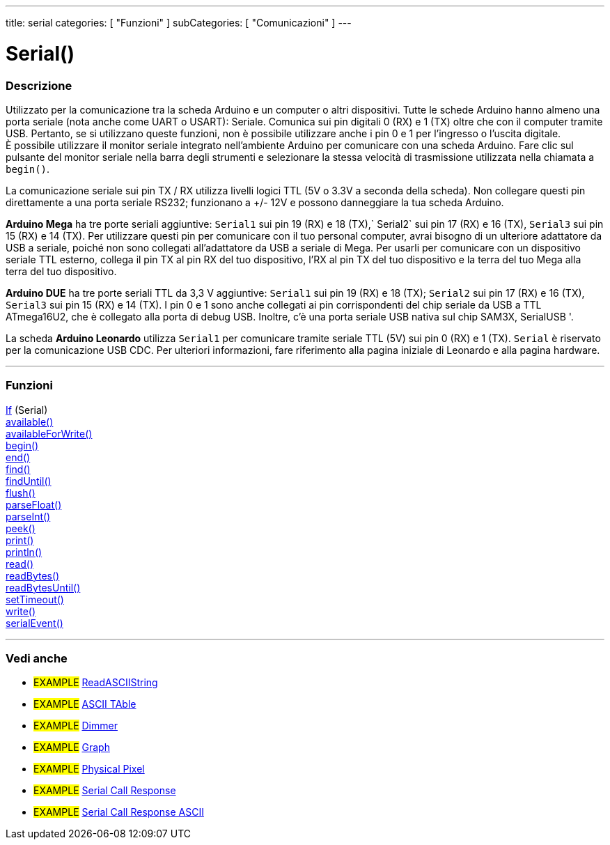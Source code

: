 ---
title: serial
categories: [ "Funzioni" ]
subCategories: [ "Comunicazioni" ]
---




= Serial()


// OVERVIEW SECTION STARTS
[#overview]
--

[float]
=== Descrizione
Utilizzato per la comunicazione tra la scheda Arduino e un computer o altri dispositivi. Tutte le schede Arduino hanno almeno una porta seriale (nota anche come UART o USART): Seriale. Comunica sui pin digitali 0 (RX) e 1 (TX) oltre che con il computer tramite USB. Pertanto, se si utilizzano queste funzioni, non è possibile utilizzare anche i pin 0 e 1 per l'ingresso o l'uscita digitale. +
È possibile utilizzare il monitor seriale integrato nell'ambiente Arduino per comunicare con una scheda Arduino. Fare clic sul pulsante del monitor seriale nella barra degli strumenti e selezionare la stessa velocità di trasmissione utilizzata nella chiamata a `begin()`.
[%hardbreaks]
La comunicazione seriale sui pin TX / RX utilizza livelli logici TTL (5V o 3.3V a seconda della scheda). Non collegare questi pin direttamente a una porta seriale RS232; funzionano a +/- 12V e possono danneggiare la tua scheda Arduino.
[%hardbreaks]
*Arduino Mega* ha tre porte seriali aggiuntive: `Serial1` sui pin 19 (RX) e 18 (TX),` Serial2` sui pin 17 (RX) e 16 (TX), `Serial3` sui pin 15 (RX) e 14 (TX). Per utilizzare questi pin per comunicare con il tuo personal computer, avrai bisogno di un ulteriore adattatore da USB a seriale, poiché non sono collegati all'adattatore da USB a seriale di Mega. Per usarli per comunicare con un dispositivo seriale TTL esterno, collega il pin TX al pin RX del tuo dispositivo, l'RX al pin TX del tuo dispositivo e la terra del tuo Mega alla terra del tuo dispositivo.
[%hardbreaks]
*Arduino DUE* ha tre porte seriali TTL da 3,3 V aggiuntive: `Serial1` sui pin 19 (RX) e 18 (TX); `Serial2` sui pin 17 (RX) e 16 (TX), `Serial3` sui pin 15 (RX) e 14 (TX). I pin 0 e 1 sono anche collegati ai pin corrispondenti del chip seriale da USB a TTL ATmega16U2, che è collegato alla porta di debug USB. Inoltre, c'è una porta seriale USB nativa sul chip SAM3X, SerialUSB '.
[%hardbreaks]
La scheda *Arduino Leonardo* utilizza `Serial1` per comunicare tramite seriale TTL (5V) sui pin 0 (RX) e 1 (TX). `Serial` è riservato per la comunicazione USB CDC. Per ulteriori informazioni, fare riferimento alla pagina iniziale di Leonardo e alla pagina hardware.

--
// OVERVIEW SECTION ENDS


// FUNCTIONS SECTION STARTS
[#functions]
--

'''

[float]
=== Funzioni
link:../serial/ifserial[If] (Serial) +
link:../serial/available[available()] +
link:../serial/availableforwrite[availableForWrite()] +
link:../serial/begin[begin()] +
link:../serial/end[end()] +
link:../serial/find[find()] +
link:../serial/finduntil[findUntil()] +
link:../serial/flush[flush()] +
link:../serial/parsefloat[parseFloat()] +
link:../serial/parseint[parseInt()] +
link:../serial/peek[peek()] +
link:../serial/print[print()] +
link:../serial/println[println()] +
link:../serial/read[read()] +
link:../serial/readbytes[readBytes()] +
link:../serial/readbytesuntil[readBytesUntil()] +
link:../serial/settimeout[setTimeout()] +
link:../serial/write[write()] +
link:../serial/serialevent[serialEvent()]

'''

--
// FUNCTIONS SECTION ENDS


// SEEALSO SECTION STARTS
[#see_also]
--

[float]
=== Vedi anche

[role="example"]
* #EXAMPLE# https://www.arduino.cc/en/Tutorial/ReadASCIIString[ReadASCIIString^]
* #EXAMPLE# https://www.arduino.cc/en/Tutorial/ASCIITable[ASCII TAble^]
* #EXAMPLE# https://www.arduino.cc/en/Tutorial/Dimmer[Dimmer^]
* #EXAMPLE# https://www.arduino.cc/en/Tutorial/Graph[Graph^]
* #EXAMPLE# https://www.arduino.cc/en/Tutorial/PhysicalPixel[Physical Pixel^]
* #EXAMPLE# https://www.arduino.cc/en/Tutorial/SerialCallResponse[Serial Call Response^]
* #EXAMPLE# https://www.arduino.cc/en/Tutorial/SerialCallResponseASCII[Serial Call Response ASCII^]


--
// SEEALSO SECTION ENDS
